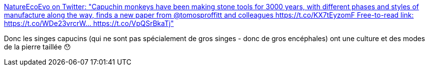 :jbake-type: post
:jbake-status: published
:jbake-title: NatureEcoEvo on Twitter: "Capuchin monkeys have been making stone tools for 3000 years, with different phases and styles of manufacture along the way, finds a new paper from @tomosproffitt and colleagues https://t.co/KX7tEyzomF Free-to-read link: https://t.co/WDe23vrcrW… https://t.co/VpQSrBkaTj"
:jbake-tags: science,biologie,animaux,éthologie,culture,mode,_mois_juin,_année_2019
:jbake-date: 2019-06-27
:jbake-depth: ../
:jbake-uri: shaarli/1561620759000.adoc
:jbake-source: https://nicolas-delsaux.hd.free.fr/Shaarli?searchterm=https%3A%2F%2Ftwitter.com%2FNatureEcoEvo%2Fstatus%2F1143176962246094848&searchtags=science+biologie+animaux+%C3%A9thologie+culture+mode+_mois_juin+_ann%C3%A9e_2019
:jbake-style: shaarli

https://twitter.com/NatureEcoEvo/status/1143176962246094848[NatureEcoEvo on Twitter: "Capuchin monkeys have been making stone tools for 3000 years, with different phases and styles of manufacture along the way, finds a new paper from @tomosproffitt and colleagues https://t.co/KX7tEyzomF Free-to-read link: https://t.co/WDe23vrcrW… https://t.co/VpQSrBkaTj"]

Donc les singes capucins (qui ne sont pas spécialement de gros singes - donc de gros encéphales) ont une culture et des modes de la pierre taillée 😯
